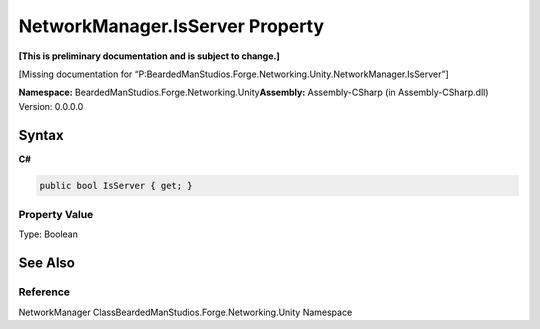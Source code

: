 NetworkManager.IsServer Property
================================

**[This is preliminary documentation and is subject to change.]**

[Missing documentation for
“P:BeardedManStudios.Forge.Networking.Unity.NetworkManager.IsServer”]

**Namespace:** BeardedManStudios.Forge.Networking.Unity\ **Assembly:** Assembly-CSharp
(in Assembly-CSharp.dll) Version: 0.0.0.0

Syntax
------

**C#**\ 

.. code:: c#

   public bool IsServer { get; }

Property Value
~~~~~~~~~~~~~~

Type: Boolean

See Also
--------

Reference
~~~~~~~~~

NetworkManager ClassBeardedManStudios.Forge.Networking.Unity Namespace
